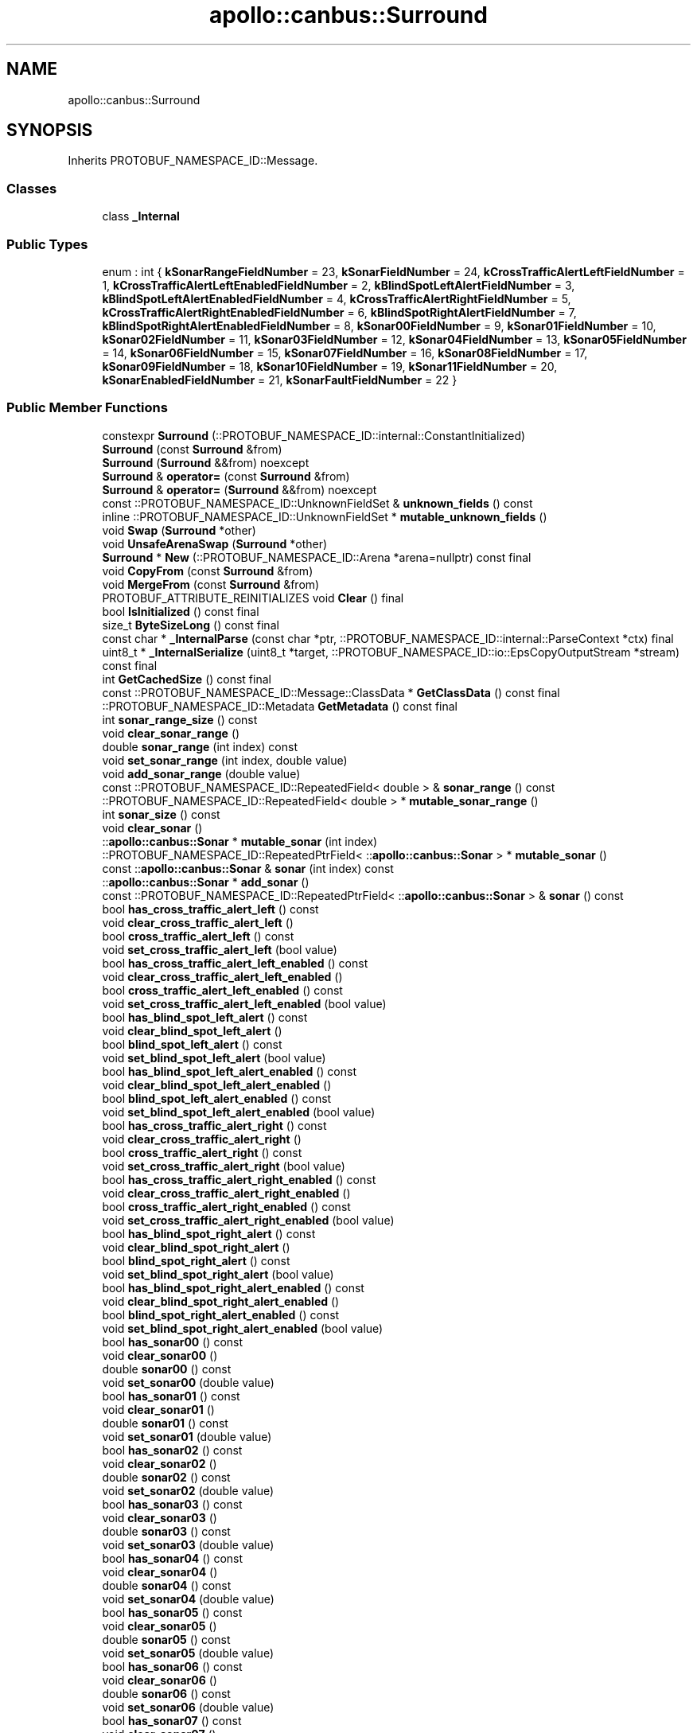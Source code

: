 .TH "apollo::canbus::Surround" 3 "Sun Sep 3 2023" "Version 8.0" "Cyber-Cmake" \" -*- nroff -*-
.ad l
.nh
.SH NAME
apollo::canbus::Surround
.SH SYNOPSIS
.br
.PP
.PP
Inherits PROTOBUF_NAMESPACE_ID::Message\&.
.SS "Classes"

.in +1c
.ti -1c
.RI "class \fB_Internal\fP"
.br
.in -1c
.SS "Public Types"

.in +1c
.ti -1c
.RI "enum : int { \fBkSonarRangeFieldNumber\fP = 23, \fBkSonarFieldNumber\fP = 24, \fBkCrossTrafficAlertLeftFieldNumber\fP = 1, \fBkCrossTrafficAlertLeftEnabledFieldNumber\fP = 2, \fBkBlindSpotLeftAlertFieldNumber\fP = 3, \fBkBlindSpotLeftAlertEnabledFieldNumber\fP = 4, \fBkCrossTrafficAlertRightFieldNumber\fP = 5, \fBkCrossTrafficAlertRightEnabledFieldNumber\fP = 6, \fBkBlindSpotRightAlertFieldNumber\fP = 7, \fBkBlindSpotRightAlertEnabledFieldNumber\fP = 8, \fBkSonar00FieldNumber\fP = 9, \fBkSonar01FieldNumber\fP = 10, \fBkSonar02FieldNumber\fP = 11, \fBkSonar03FieldNumber\fP = 12, \fBkSonar04FieldNumber\fP = 13, \fBkSonar05FieldNumber\fP = 14, \fBkSonar06FieldNumber\fP = 15, \fBkSonar07FieldNumber\fP = 16, \fBkSonar08FieldNumber\fP = 17, \fBkSonar09FieldNumber\fP = 18, \fBkSonar10FieldNumber\fP = 19, \fBkSonar11FieldNumber\fP = 20, \fBkSonarEnabledFieldNumber\fP = 21, \fBkSonarFaultFieldNumber\fP = 22 }"
.br
.in -1c
.SS "Public Member Functions"

.in +1c
.ti -1c
.RI "constexpr \fBSurround\fP (::PROTOBUF_NAMESPACE_ID::internal::ConstantInitialized)"
.br
.ti -1c
.RI "\fBSurround\fP (const \fBSurround\fP &from)"
.br
.ti -1c
.RI "\fBSurround\fP (\fBSurround\fP &&from) noexcept"
.br
.ti -1c
.RI "\fBSurround\fP & \fBoperator=\fP (const \fBSurround\fP &from)"
.br
.ti -1c
.RI "\fBSurround\fP & \fBoperator=\fP (\fBSurround\fP &&from) noexcept"
.br
.ti -1c
.RI "const ::PROTOBUF_NAMESPACE_ID::UnknownFieldSet & \fBunknown_fields\fP () const"
.br
.ti -1c
.RI "inline ::PROTOBUF_NAMESPACE_ID::UnknownFieldSet * \fBmutable_unknown_fields\fP ()"
.br
.ti -1c
.RI "void \fBSwap\fP (\fBSurround\fP *other)"
.br
.ti -1c
.RI "void \fBUnsafeArenaSwap\fP (\fBSurround\fP *other)"
.br
.ti -1c
.RI "\fBSurround\fP * \fBNew\fP (::PROTOBUF_NAMESPACE_ID::Arena *arena=nullptr) const final"
.br
.ti -1c
.RI "void \fBCopyFrom\fP (const \fBSurround\fP &from)"
.br
.ti -1c
.RI "void \fBMergeFrom\fP (const \fBSurround\fP &from)"
.br
.ti -1c
.RI "PROTOBUF_ATTRIBUTE_REINITIALIZES void \fBClear\fP () final"
.br
.ti -1c
.RI "bool \fBIsInitialized\fP () const final"
.br
.ti -1c
.RI "size_t \fBByteSizeLong\fP () const final"
.br
.ti -1c
.RI "const char * \fB_InternalParse\fP (const char *ptr, ::PROTOBUF_NAMESPACE_ID::internal::ParseContext *ctx) final"
.br
.ti -1c
.RI "uint8_t * \fB_InternalSerialize\fP (uint8_t *target, ::PROTOBUF_NAMESPACE_ID::io::EpsCopyOutputStream *stream) const final"
.br
.ti -1c
.RI "int \fBGetCachedSize\fP () const final"
.br
.ti -1c
.RI "const ::PROTOBUF_NAMESPACE_ID::Message::ClassData * \fBGetClassData\fP () const final"
.br
.ti -1c
.RI "::PROTOBUF_NAMESPACE_ID::Metadata \fBGetMetadata\fP () const final"
.br
.ti -1c
.RI "int \fBsonar_range_size\fP () const"
.br
.ti -1c
.RI "void \fBclear_sonar_range\fP ()"
.br
.ti -1c
.RI "double \fBsonar_range\fP (int index) const"
.br
.ti -1c
.RI "void \fBset_sonar_range\fP (int index, double value)"
.br
.ti -1c
.RI "void \fBadd_sonar_range\fP (double value)"
.br
.ti -1c
.RI "const ::PROTOBUF_NAMESPACE_ID::RepeatedField< double > & \fBsonar_range\fP () const"
.br
.ti -1c
.RI "::PROTOBUF_NAMESPACE_ID::RepeatedField< double > * \fBmutable_sonar_range\fP ()"
.br
.ti -1c
.RI "int \fBsonar_size\fP () const"
.br
.ti -1c
.RI "void \fBclear_sonar\fP ()"
.br
.ti -1c
.RI "::\fBapollo::canbus::Sonar\fP * \fBmutable_sonar\fP (int index)"
.br
.ti -1c
.RI "::PROTOBUF_NAMESPACE_ID::RepeatedPtrField< ::\fBapollo::canbus::Sonar\fP > * \fBmutable_sonar\fP ()"
.br
.ti -1c
.RI "const ::\fBapollo::canbus::Sonar\fP & \fBsonar\fP (int index) const"
.br
.ti -1c
.RI "::\fBapollo::canbus::Sonar\fP * \fBadd_sonar\fP ()"
.br
.ti -1c
.RI "const ::PROTOBUF_NAMESPACE_ID::RepeatedPtrField< ::\fBapollo::canbus::Sonar\fP > & \fBsonar\fP () const"
.br
.ti -1c
.RI "bool \fBhas_cross_traffic_alert_left\fP () const"
.br
.ti -1c
.RI "void \fBclear_cross_traffic_alert_left\fP ()"
.br
.ti -1c
.RI "bool \fBcross_traffic_alert_left\fP () const"
.br
.ti -1c
.RI "void \fBset_cross_traffic_alert_left\fP (bool value)"
.br
.ti -1c
.RI "bool \fBhas_cross_traffic_alert_left_enabled\fP () const"
.br
.ti -1c
.RI "void \fBclear_cross_traffic_alert_left_enabled\fP ()"
.br
.ti -1c
.RI "bool \fBcross_traffic_alert_left_enabled\fP () const"
.br
.ti -1c
.RI "void \fBset_cross_traffic_alert_left_enabled\fP (bool value)"
.br
.ti -1c
.RI "bool \fBhas_blind_spot_left_alert\fP () const"
.br
.ti -1c
.RI "void \fBclear_blind_spot_left_alert\fP ()"
.br
.ti -1c
.RI "bool \fBblind_spot_left_alert\fP () const"
.br
.ti -1c
.RI "void \fBset_blind_spot_left_alert\fP (bool value)"
.br
.ti -1c
.RI "bool \fBhas_blind_spot_left_alert_enabled\fP () const"
.br
.ti -1c
.RI "void \fBclear_blind_spot_left_alert_enabled\fP ()"
.br
.ti -1c
.RI "bool \fBblind_spot_left_alert_enabled\fP () const"
.br
.ti -1c
.RI "void \fBset_blind_spot_left_alert_enabled\fP (bool value)"
.br
.ti -1c
.RI "bool \fBhas_cross_traffic_alert_right\fP () const"
.br
.ti -1c
.RI "void \fBclear_cross_traffic_alert_right\fP ()"
.br
.ti -1c
.RI "bool \fBcross_traffic_alert_right\fP () const"
.br
.ti -1c
.RI "void \fBset_cross_traffic_alert_right\fP (bool value)"
.br
.ti -1c
.RI "bool \fBhas_cross_traffic_alert_right_enabled\fP () const"
.br
.ti -1c
.RI "void \fBclear_cross_traffic_alert_right_enabled\fP ()"
.br
.ti -1c
.RI "bool \fBcross_traffic_alert_right_enabled\fP () const"
.br
.ti -1c
.RI "void \fBset_cross_traffic_alert_right_enabled\fP (bool value)"
.br
.ti -1c
.RI "bool \fBhas_blind_spot_right_alert\fP () const"
.br
.ti -1c
.RI "void \fBclear_blind_spot_right_alert\fP ()"
.br
.ti -1c
.RI "bool \fBblind_spot_right_alert\fP () const"
.br
.ti -1c
.RI "void \fBset_blind_spot_right_alert\fP (bool value)"
.br
.ti -1c
.RI "bool \fBhas_blind_spot_right_alert_enabled\fP () const"
.br
.ti -1c
.RI "void \fBclear_blind_spot_right_alert_enabled\fP ()"
.br
.ti -1c
.RI "bool \fBblind_spot_right_alert_enabled\fP () const"
.br
.ti -1c
.RI "void \fBset_blind_spot_right_alert_enabled\fP (bool value)"
.br
.ti -1c
.RI "bool \fBhas_sonar00\fP () const"
.br
.ti -1c
.RI "void \fBclear_sonar00\fP ()"
.br
.ti -1c
.RI "double \fBsonar00\fP () const"
.br
.ti -1c
.RI "void \fBset_sonar00\fP (double value)"
.br
.ti -1c
.RI "bool \fBhas_sonar01\fP () const"
.br
.ti -1c
.RI "void \fBclear_sonar01\fP ()"
.br
.ti -1c
.RI "double \fBsonar01\fP () const"
.br
.ti -1c
.RI "void \fBset_sonar01\fP (double value)"
.br
.ti -1c
.RI "bool \fBhas_sonar02\fP () const"
.br
.ti -1c
.RI "void \fBclear_sonar02\fP ()"
.br
.ti -1c
.RI "double \fBsonar02\fP () const"
.br
.ti -1c
.RI "void \fBset_sonar02\fP (double value)"
.br
.ti -1c
.RI "bool \fBhas_sonar03\fP () const"
.br
.ti -1c
.RI "void \fBclear_sonar03\fP ()"
.br
.ti -1c
.RI "double \fBsonar03\fP () const"
.br
.ti -1c
.RI "void \fBset_sonar03\fP (double value)"
.br
.ti -1c
.RI "bool \fBhas_sonar04\fP () const"
.br
.ti -1c
.RI "void \fBclear_sonar04\fP ()"
.br
.ti -1c
.RI "double \fBsonar04\fP () const"
.br
.ti -1c
.RI "void \fBset_sonar04\fP (double value)"
.br
.ti -1c
.RI "bool \fBhas_sonar05\fP () const"
.br
.ti -1c
.RI "void \fBclear_sonar05\fP ()"
.br
.ti -1c
.RI "double \fBsonar05\fP () const"
.br
.ti -1c
.RI "void \fBset_sonar05\fP (double value)"
.br
.ti -1c
.RI "bool \fBhas_sonar06\fP () const"
.br
.ti -1c
.RI "void \fBclear_sonar06\fP ()"
.br
.ti -1c
.RI "double \fBsonar06\fP () const"
.br
.ti -1c
.RI "void \fBset_sonar06\fP (double value)"
.br
.ti -1c
.RI "bool \fBhas_sonar07\fP () const"
.br
.ti -1c
.RI "void \fBclear_sonar07\fP ()"
.br
.ti -1c
.RI "double \fBsonar07\fP () const"
.br
.ti -1c
.RI "void \fBset_sonar07\fP (double value)"
.br
.ti -1c
.RI "bool \fBhas_sonar08\fP () const"
.br
.ti -1c
.RI "void \fBclear_sonar08\fP ()"
.br
.ti -1c
.RI "double \fBsonar08\fP () const"
.br
.ti -1c
.RI "void \fBset_sonar08\fP (double value)"
.br
.ti -1c
.RI "bool \fBhas_sonar09\fP () const"
.br
.ti -1c
.RI "void \fBclear_sonar09\fP ()"
.br
.ti -1c
.RI "double \fBsonar09\fP () const"
.br
.ti -1c
.RI "void \fBset_sonar09\fP (double value)"
.br
.ti -1c
.RI "bool \fBhas_sonar10\fP () const"
.br
.ti -1c
.RI "void \fBclear_sonar10\fP ()"
.br
.ti -1c
.RI "double \fBsonar10\fP () const"
.br
.ti -1c
.RI "void \fBset_sonar10\fP (double value)"
.br
.ti -1c
.RI "bool \fBhas_sonar11\fP () const"
.br
.ti -1c
.RI "void \fBclear_sonar11\fP ()"
.br
.ti -1c
.RI "double \fBsonar11\fP () const"
.br
.ti -1c
.RI "void \fBset_sonar11\fP (double value)"
.br
.ti -1c
.RI "bool \fBhas_sonar_enabled\fP () const"
.br
.ti -1c
.RI "void \fBclear_sonar_enabled\fP ()"
.br
.ti -1c
.RI "bool \fBsonar_enabled\fP () const"
.br
.ti -1c
.RI "void \fBset_sonar_enabled\fP (bool value)"
.br
.ti -1c
.RI "bool \fBhas_sonar_fault\fP () const"
.br
.ti -1c
.RI "void \fBclear_sonar_fault\fP ()"
.br
.ti -1c
.RI "bool \fBsonar_fault\fP () const"
.br
.ti -1c
.RI "void \fBset_sonar_fault\fP (bool value)"
.br
.in -1c
.SS "Static Public Member Functions"

.in +1c
.ti -1c
.RI "static const ::PROTOBUF_NAMESPACE_ID::Descriptor * \fBdescriptor\fP ()"
.br
.ti -1c
.RI "static const ::PROTOBUF_NAMESPACE_ID::Descriptor * \fBGetDescriptor\fP ()"
.br
.ti -1c
.RI "static const ::PROTOBUF_NAMESPACE_ID::Reflection * \fBGetReflection\fP ()"
.br
.ti -1c
.RI "static const \fBSurround\fP & \fBdefault_instance\fP ()"
.br
.ti -1c
.RI "static const \fBSurround\fP * \fBinternal_default_instance\fP ()"
.br
.in -1c
.SS "Static Public Attributes"

.in +1c
.ti -1c
.RI "static constexpr int \fBkIndexInFileMessages\fP"
.br
.ti -1c
.RI "static const ClassData \fB_class_data_\fP"
.br
.in -1c
.SS "Protected Member Functions"

.in +1c
.ti -1c
.RI "\fBSurround\fP (::PROTOBUF_NAMESPACE_ID::Arena *arena, bool is_message_owned=false)"
.br
.in -1c
.SS "Friends"

.in +1c
.ti -1c
.RI "class \fB::PROTOBUF_NAMESPACE_ID::internal::AnyMetadata\fP"
.br
.ti -1c
.RI "template<typename T > class \fB::PROTOBUF_NAMESPACE_ID::Arena::InternalHelper\fP"
.br
.ti -1c
.RI "struct \fB::TableStruct_modules_2fcommon_5fmsgs_2fchassis_5fmsgs_2fchassis_2eproto\fP"
.br
.ti -1c
.RI "void \fBswap\fP (\fBSurround\fP &a, \fBSurround\fP &b)"
.br
.in -1c
.SH "Member Data Documentation"
.PP 
.SS "const ::PROTOBUF_NAMESPACE_ID::Message::ClassData apollo::canbus::Surround::_class_data_\fC [static]\fP"
\fBInitial value:\fP
.PP
.nf
= {
    ::PROTOBUF_NAMESPACE_ID::Message::CopyWithSizeCheck,
    Surround::MergeImpl
}
.fi
.SS "constexpr int apollo::canbus::Surround::kIndexInFileMessages\fC [static]\fP, \fC [constexpr]\fP"
\fBInitial value:\fP
.PP
.nf
=
    4
.fi


.SH "Author"
.PP 
Generated automatically by Doxygen for Cyber-Cmake from the source code\&.
